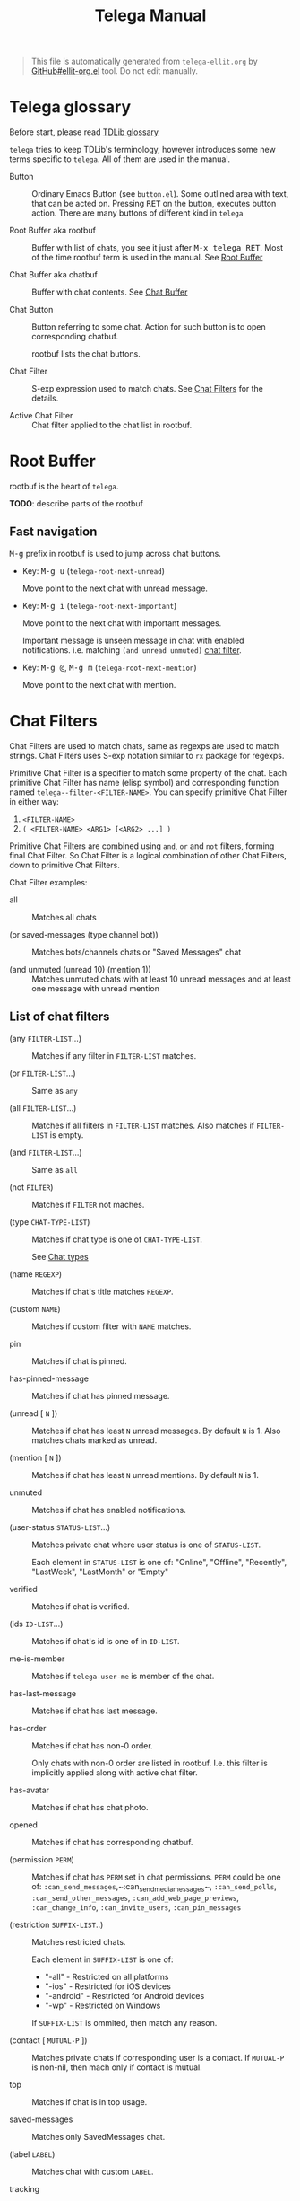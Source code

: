 #+TITLE: Telega Manual
#+STARTUP: showall

#+BEGIN_QUOTE
This file is automatically generated from =telega-ellit.org= by
[[https://github.com/zevlg/ellit-org.el][GitHub#ellit-org.el]] tool.
Do not edit manually.
#+END_QUOTE

* Telega glossary

Before start, please read [[https://core.telegram.org/tdlib/getting-started#tdlib-glossary][TDLib glossary]]

=telega= tries to keep TDLib's terminology, however introduces some
new terms specific to =telega=.  All of them are used in the manual.

- Button ::
  Ordinary Emacs Button (see =button.el=).  Some outlined area with
  text, that can be acted on.  Pressing @@html:<kbd>@@RET@@html:</kbd>@@ on the
  button, executes button action.  There are many buttons of different
  kind in =telega=

- Root Buffer aka rootbuf ::
  Buffer with list of chats, you see it just after @@html:<kbd>@@M-x telega RET@@html:</kbd>@@.
  Most of the time rootbuf term is used in the manual.
  See [[#root-buffer][Root Buffer]]

- Chat Buffer aka chatbuf ::
  Buffer with chat contents.
  See [[#chat-buffer][Chat Buffer]]

- Chat Button ::
  Button referring to some chat.  Action for such button is to open
  corresponding chatbuf.

  rootbuf lists the chat buttons.

- Chat Filter ::
  S-exp expression used to match chats.
  See [[#chat-filters][Chat Filters]] for the details.

- Active Chat Filter ::
  Chat filter applied to the chat list in rootbuf.

* Root Buffer

rootbuf is the heart of =telega=.

*TODO*: describe parts of the rootbuf

** Fast navigation

@@html:<kbd>@@M-g@@html:</kbd>@@ prefix in rootbuf is used to jump across chat buttons.

- Key: @@html:<kbd>@@M-g u@@html:</kbd>@@ (~telega-root-next-unread~)

  Move point to the next chat with unread message.

- Key: @@html:<kbd>@@M-g i@@html:</kbd>@@ (~telega-root-next-important~)

  Move point to the next chat with important messages.

  Important message is unseen message in chat with enabled
  notifications. i.e. matching ~(and unread unmuted)~
  [[#chat-filters][chat filter]].

- Key: @@html:<kbd>@@M-g @@@html:</kbd>@@, @@html:<kbd>@@M-g m@@html:</kbd>@@ (~telega-root-next-mention~)

  Move point to the next chat with mention.

* Chat Filters

Chat Filters are used to match chats, same as regexps are used to
match strings.  Chat Filters uses S-exp notation similar to ~rx~
package for regexps.

Primitive Chat Filter is a specifier to match some property of the
chat.  Each primitive Chat Filter has name (elisp symbol) and
corresponding function named ~telega--filter-<FILTER-NAME>~.
You can specify primitive Chat Filter in either way:
  1. ~<FILTER-NAME>~
  2. ~( <FILTER-NAME> <ARG1> [<ARG2> ...] )~

Primitive Chat Filters are combined using ~and~, ~or~ and ~not~
filters, forming final Chat Filter.  So Chat Filter is a logical
combination of other Chat Filters, down to primitive Chat Filters.

Chat Filter examples:
  - all ::
    Matches all chats

  - (or saved-messages (type channel bot)) ::
    Matches bots/channels chats or "Saved Messages" chat

  - (and unmuted (unread 10) (mention 1)) ::
    Matches unmuted chats with at least 10 unread messages and at
    least one message with unread mention

** List of chat filters

- (any ~FILTER-LIST~...) ::
  Matches if any filter in ~FILTER-LIST~ matches.

- (or ~FILTER-LIST~...) ::
  Same as ~any~

- (all ~FILTER-LIST~...) ::
  Matches if all filters in ~FILTER-LIST~ matches. Also matches if ~FILTER-LIST~ is empty.

- (and ~FILTER-LIST~...) ::
  Same as ~all~

- (not ~FILTER~) ::
  Matches if ~FILTER~ not maches.

- (type ~CHAT-TYPE-LIST~) ::
  Matches if chat type is one of ~CHAT-TYPE-LIST~.

  See [[#chat-types][Chat types]]

- (name ~REGEXP~) ::
  Matches if chat's title matches ~REGEXP~.

- (custom ~NAME~) ::
  Matches if custom filter with ~NAME~ matches.

- pin ::
  Matches if chat is pinned.

- has-pinned-message ::
  Matches if chat has pinned message.

- (unread [ ~N~ ]) ::
  Matches if chat has least ~N~ unread messages. By default ~N~ is 1. Also matches chats marked as unread.

- (mention [ ~N~ ]) ::
  Matches if chat has least ~N~ unread mentions. By default ~N~ is 1.

- unmuted ::
  Matches if chat has enabled notifications.

- (user-status ~STATUS-LIST~...) ::
  Matches private chat where user status is one of ~STATUS-LIST~.

  Each element in ~STATUS-LIST~ is one of: "Online", "Offline",
  "Recently", "LastWeek", "LastMonth" or "Empty"

- verified ::
  Matches if chat is verified.

- (ids ~ID-LIST~...) ::
  Matches if chat's id is one of in ~ID-LIST~.

- me-is-member ::
  Matches if ~telega-user-me~ is member of the chat.

- has-last-message ::
  Matches if chat has last message.

- has-order ::
  Matches if chat has non-0 order.

  Only chats with non-0 order are listed in rootbuf.  I.e. this
  filter is implicitly applied along with active chat filter.

- has-avatar ::
  Matches if chat has chat photo.

- opened ::
  Matches if chat has corresponding chatbuf.

- (permission ~PERM~) ::
  Matches if chat has ~PERM~ set in chat permissions. ~PERM~ could be one of: ~:can_send_messages~,~:can_send_media_messages~, ~:can_send_polls~, ~:can_send_other_messages~, ~:can_add_web_page_previews~, ~:can_change_info~, ~:can_invite_users~, ~:can_pin_messages~

- (restriction ~SUFFIX-LIST~..) ::
  Matches restricted chats.

  Each element in ~SUFFIX-LIST~ is one of:
  + "-all" - Restricted on all platforms
  + "-ios" - Restricted for iOS devices
  + "-android" - Restricted for Android devices
  + "-wp" - Restricted on Windows

  If ~SUFFIX-LIST~ is ommited, then match any reason.

- (contact [ ~MUTUAL-P~ ]) ::
  Matches private chats if corresponding user is a contact. If ~MUTUAL-P~ is non-nil, then mach only if contact is mutual.

- top ::
  Matches if chat is in top usage.

- saved-messages ::
  Matches only SavedMessages chat.

- (label ~LABEL~) ::
  Matches chat with custom ~LABEL~.

- tracking ::
  Matches if chat is in tracking buffers list.

- (chat-list ~LIST-NAME~) ::
  Matches if chat is in chat list named ~LIST-NAME~. Only "Main" and "Archive" names are supported.

- main ::
  Matches if chat from "Main" chat list.

- archive ::
  Matchis if chat is archived, i.e. in "Archive" chat list.

- has-scheduled-messages ::
  Matches if chat has scheduled messages.

* Chat buffer

*TODO*: describe chatbuf functionality

** Chat types

Every chat has a type.  Type is one of:
- private :: Private chat with telegram user
- secret :: Secret chat with telegram user
- bot :: Chat with telegram bot
- basicgroup :: Small chat group, could be upgraded to supergroup
- supergroup :: Chat group with all the chat possibilities
- channel :: Supergroup with unlimited members, where only admins can post messags

** Custom chat label

Chat can be assigned with custom label using
@@html:<kbd>@@L@@html:</kbd>@@ (~telega-chat-set-custom-label~)
pressed on chat button.

Custom chat labels is one of the ways to group chats together.
Labeled chats can be easily filtered using ~label~ chat filter.
See [[#chat-filters][Chat Filters]]

